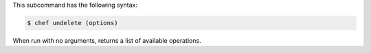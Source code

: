 
.. tag ctl_chef_undelete_syntax

This subcommand has the following syntax:

.. code-block:: bash

   $ chef undelete (options)

When run with no arguments, returns a list of available operations.

.. end_tag

